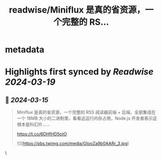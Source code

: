 :PROPERTIES:
:title: readwise/Miniflux 是真的省资源，一个完整的 RS...
:END:


* metadata
:PROPERTIES:
:author: [[kwikkashikoma on Twitter]]
:full-title: "Miniflux 是真的省资源，一个完整的 RS..."
:category: [[tweets]]
:url: https://twitter.com/kwikkashikoma/status/1768271293412151731
:image-url: https://pbs.twimg.com/profile_images/1757787714647375872/ISd5wNF_.jpg
:END:

* Highlights first synced by [[Readwise]] [[2024-03-19]]
** 📌 [[2024-03-15]]
#+BEGIN_QUOTE
Miniflux 是真的省资源，一个完整的 RSS 阅读器前端 + 后端，全部集成在一个 18MB 大小的二进制里。看看这运行内存占用，Node.js 开发者表示这根本是科幻片……

https://t.co/6DHfHD5otO 

![](https://pbs.twimg.com/media/GIooZa9b0AARr_3.jpg) 
#+END_QUOTE\